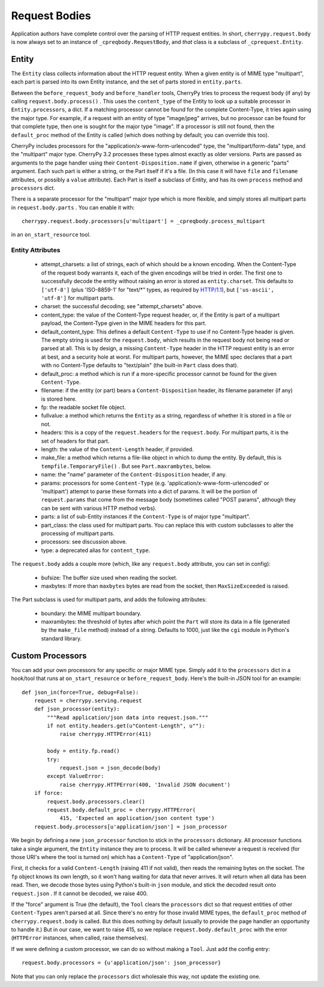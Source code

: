 **************
Request Bodies
**************

.. versionadded:: 3.2

Application authors have complete control over the
parsing of HTTP request entities. In short, ``cherrypy.request.body`` is now always
set to an instance of ``_cpreqbody.RequestBody``, and *that* class is a subclass
of ``_cprequest.Entity``.

Entity
======

The ``Entity`` class collects information about the HTTP request entity. When a
given entity is of MIME type "multipart", each part is parsed into its own
Entity instance, and the set of parts stored in ``entity.parts``.

Between the ``before_request_body`` and ``before_handler`` tools, CherryPy tries to
process the request body (if any) by calling ``request.body.process()`` . This uses
the ``content_type`` of the Entity to look up a suitable processor in ``Entity.processors``,
a dict. If a matching processor cannot be found for the complete Content-Type,
it tries again using the major type. For example, if a request with an entity of
type "image/jpeg" arrives, but no processor can be found for that complete type,
then one is sought for the major type "image". If a processor is still not
found, then the ``default_proc`` method of the Entity is called (which does nothing
by default; you can override this too).

CherryPy includes processors for the "application/x-www-form-urlencoded"
type, the "multipart/form-data" type, and the "multipart" major type.
CherryPy 3.2 processes these types almost exactly as older versions. Parts are
passed as arguments to the page handler using their ``Content-Disposition.name`` if
given, otherwise in a generic "parts" argument. Each such part is either a
string, or the Part itself if it's a file. (In this case it will have ``file`` and ``filename``
attributes, or possibly a ``value`` attribute). Each Part is itself a subclass of
Entity, and has its own ``process`` method and ``processors`` dict.

There is a separate processor for the "multipart" major type which is more
flexible, and simply stores all multipart parts in ``request.body.parts`` . You can
enable it with::

    cherrypy.request.body.processors[u'multipart'] = _cpreqbody.process_multipart

in an ``on_start_resource`` tool.


Entity Attributes
-----------------

 * attempt_charsets: a list of strings, each of which should be a known
   encoding. When the Content-Type of the request body warrants it, each of the
   given encodings will be tried in order. The first one to successfully decode
   the entity without raising an error is stored as ``entity.charset``. This
   defaults to ``['utf-8']`` (plus 'ISO-8859-1' for "text/\*" types, as required by 
   `HTTP/1.1 <http://www.w3.org/Protocols/rfc2616/rfc2616-sec3.html#sec3.7.1>`_), 
   but ``['us-ascii', 'utf-8']`` for multipart parts.
 * charset: the successful decoding; see "attempt_charsets" above.
 * content_type: the value of the Content-Type request header, or, if the
   Entity is part of a multipart payload, the Content-Type given in the MIME
   headers for this part.
 * default_content_type: This defines a default ``Content-Type`` to use
   if no Content-Type header is given. The empty string is used for
   the ``request.body``, which results in the request body not being read or
   parsed at all. This is by design, a missing
   ``Content-Type`` header in the HTTP request entity is an error at best,
   and a security hole at worst. For
   multipart parts, however, the MIME spec declares that a part with no
   Content-Type defaults to "text/plain" (the built-in ``Part`` class does that).
 * default_proc: a method which is run if a more-specific processor cannot be
   found for the given ``Content-Type``.
 * filename: if the entity (or part) bears a ``Content-Disposition`` header, its
   filename parameter (if any) is stored here.
 * fp: the readable socket file object.
 * fullvalue: a method which returns the ``Entity`` as a string, regardless of
   whether it is stored in a file or not.
 * headers: this is a copy of the ``request.headers`` for the ``request.body``.
   For multipart parts, it is the set of headers for that part.
 * length: the value of the ``Content-Length`` header, if provided.
 * make_file: a method which returns a file-like object in which to dump the
   entity. By default, this is ``tempfile.TemporaryFile()`` . But see ``Part.maxrambytes``, below.
 * name: the "name" parameter of the ``Content-Disposition`` header, if any.
 * params: processors for some ``Content-Type`` (e.g.
   'application/x-www-form-urlencoded' or 'multipart') attempt to parse these
   formats into a dict of params. It will be the portion of ``request.params``
   that come from the message body (sometimes called "POST params", although
   they can be sent with various HTTP method verbs).
 * parts: a list of sub-Entity instances if the ``Content-Type`` is of major type
   "multipart".
 * part_class: the class used for multipart parts. You can replace this with
   custom subclasses to alter the processing of multipart parts.
 * processors: see discussion above.
 * type: a deprecated alias for ``content_type``.

The ``request.body`` adds a couple more (which, like any ``request.body`` attribute, you can set in config):

 * bufsize: The buffer size used when reading the socket.
 * maxbytes: If more than ``maxbytes`` bytes are read from the socket, then ``MaxSizeExceeded`` is raised.

The Part subclass is used for multipart parts, and adds the following attributes:

 * boundary: the MIME multipart boundary.
 * maxrambytes: the threshold of bytes after which point the ``Part`` will store
   its data in a file (generated by the ``make_file`` method) instead of a string.
   Defaults to 1000, just like the ``cgi`` module in Python's standard library.

Custom Processors
=================

You can add your own processors for any specific or major MIME type. Simply add
it to the ``processors`` dict in a hook/tool that runs at ``on_start_resource`` or ``before_request_body``. 
Here's the built-in JSON tool for an example::

    def json_in(force=True, debug=False):
        request = cherrypy.serving.request
        def json_processor(entity):
            """Read application/json data into request.json."""
            if not entity.headers.get(u"Content-Length", u""):
                raise cherrypy.HTTPError(411)
            
            body = entity.fp.read()
            try:
                request.json = json_decode(body)
            except ValueError:
                raise cherrypy.HTTPError(400, 'Invalid JSON document')
        if force:
            request.body.processors.clear()
            request.body.default_proc = cherrypy.HTTPError(
                415, 'Expected an application/json content type')
        request.body.processors[u'application/json'] = json_processor

We begin by defining a new ``json_processor`` function to stick in the ``processors``
dictionary. All processor functions take a single argument, the ``Entity`` instance
they are to process. It will be called whenever a request is received (for those
URI's where the tool is turned on) which has a ``Content-Type`` of
"application/json".

First, it checks for a valid ``Content-Length`` (raising 411 if not valid), then
reads the remaining bytes on the socket. The ``fp`` object knows its own length, so
it won't hang waiting for data that never arrives. It will return when all data
has been read. Then, we decode those bytes using Python's built-in ``json`` module,
and stick the decoded result onto ``request.json`` . If it cannot be decoded, we
raise 400.

If the "force" argument is True (the default), the ``Tool`` clears the ``processors``
dict so that request entities of other ``Content-Types`` aren't parsed at all. Since
there's no entry for those invalid MIME types, the ``default_proc`` method of ``cherrypy.request.body``
is called. But this does nothing by default (usually to provide the page handler an opportunity to handle it.)
But in our case, we want to raise 415, so we replace ``request.body.default_proc``
with the error (``HTTPError`` instances, when called, raise themselves).

If we were defining a custom processor, we can do so without making a ``Tool``. Just add the config entry::

    request.body.processors = {u'application/json': json_processor}

Note that you can only replace the ``processors`` dict wholesale this way, not update the existing one.

